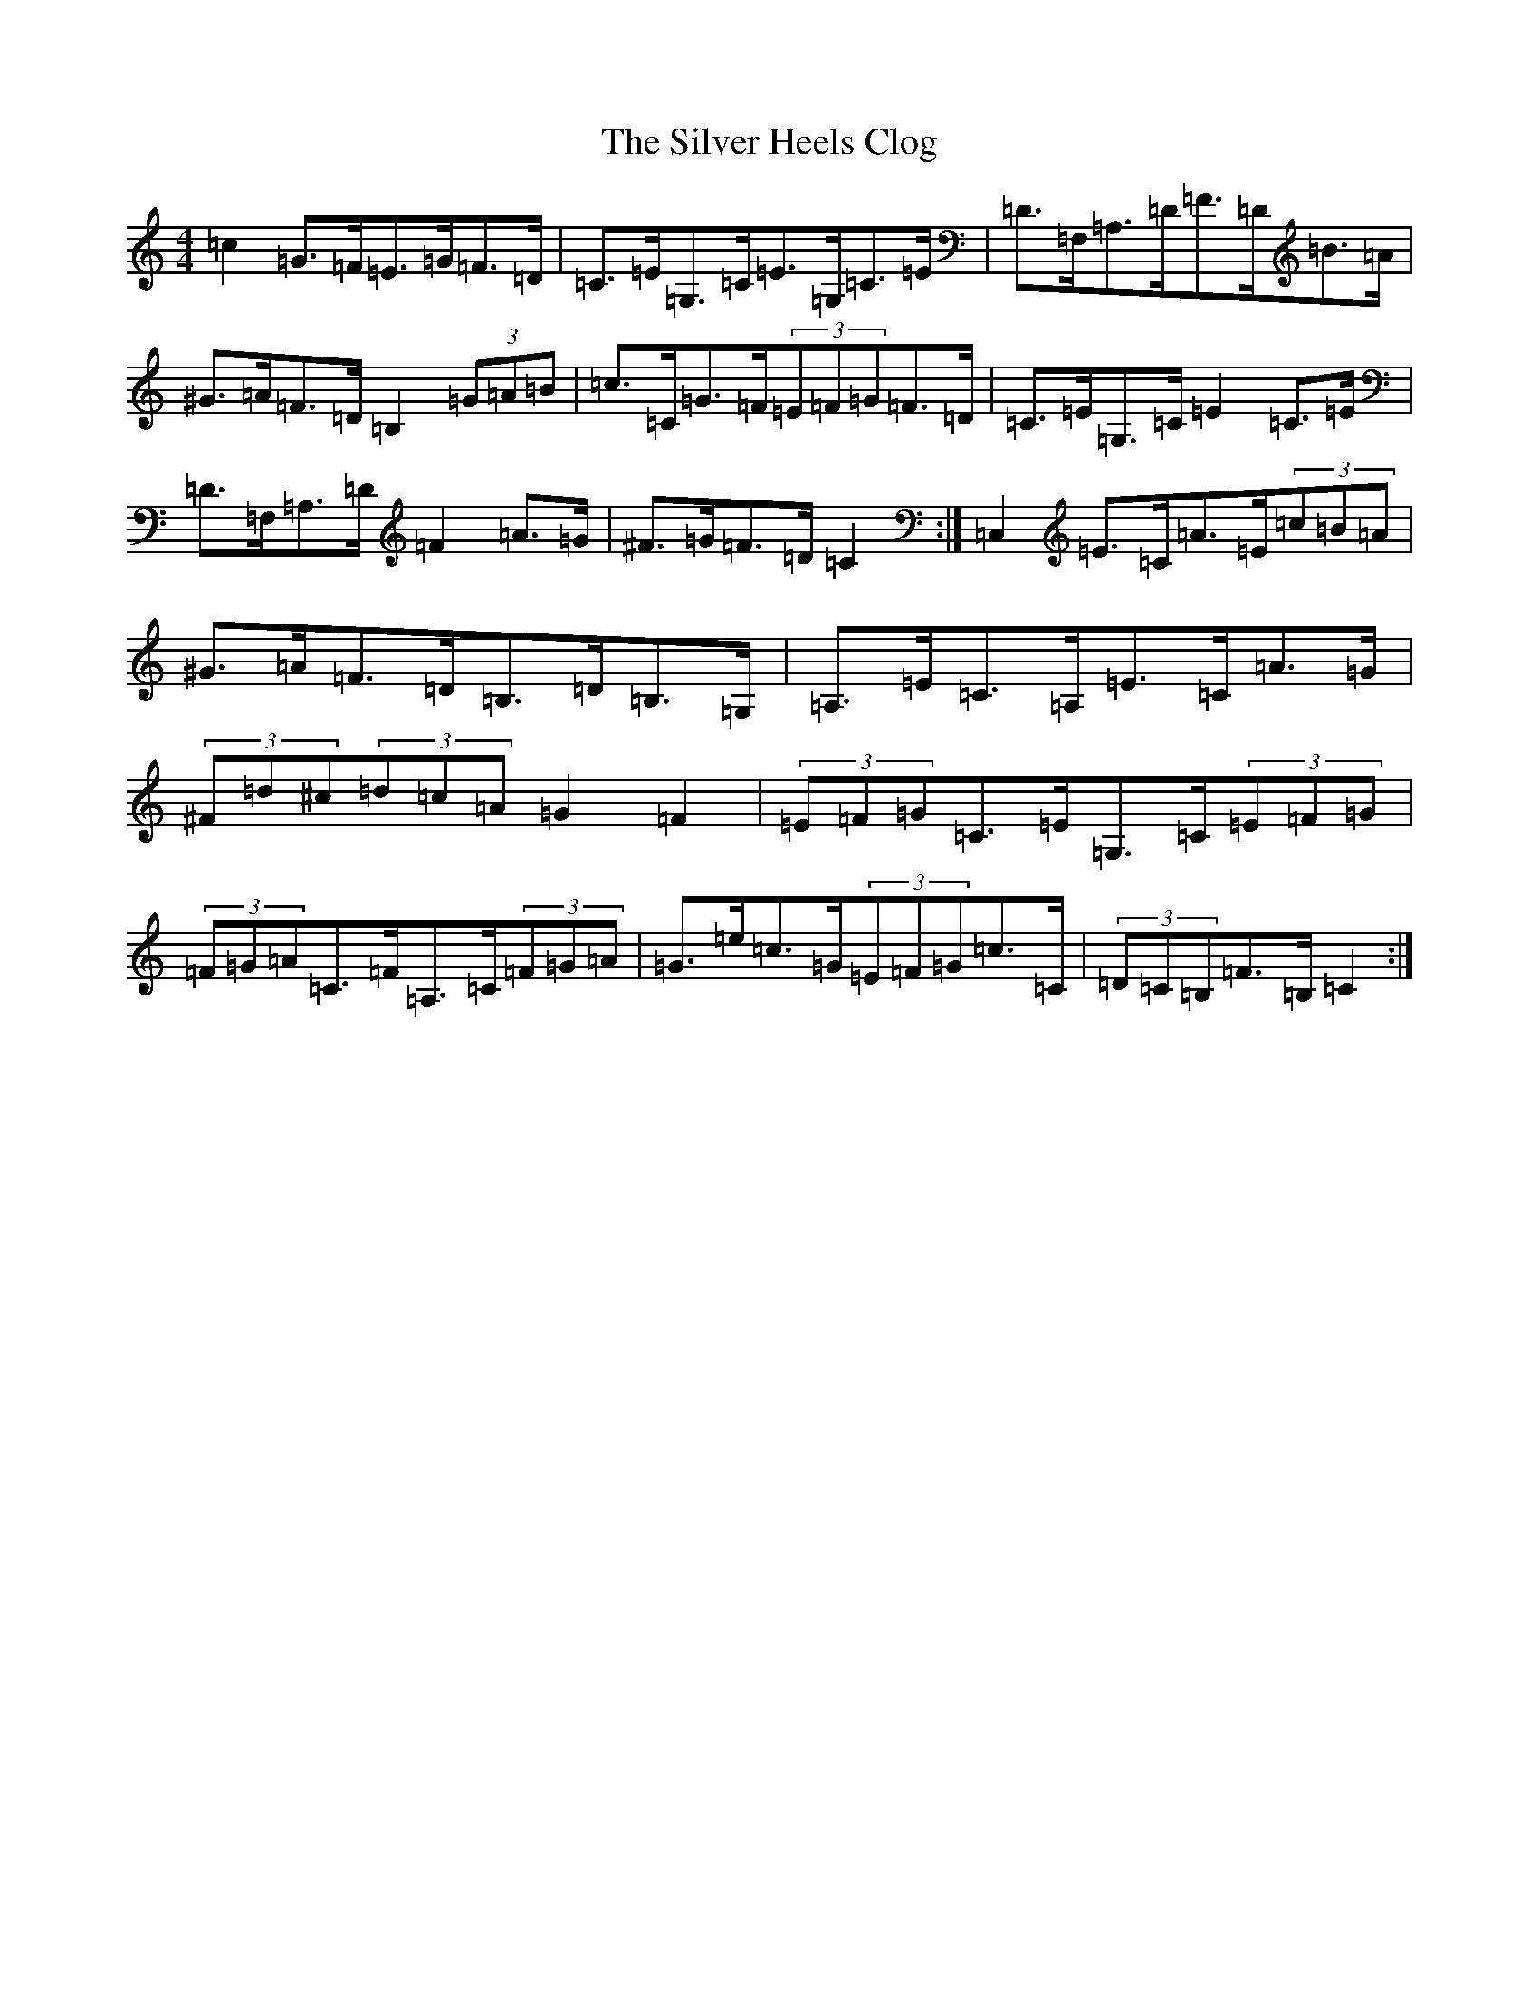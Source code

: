 X: 19445
T: Silver Heels Clog, The
S: https://thesession.org/tunes/6922#setting18507
Z: G Major
R: hornpipe
M: 4/4
L: 1/8
K: C Major
=c2=G>=F=E>=G=F>=D|=C>=E=G,>=C=E>=G,=C>=E|=D>=F,=A,>=D=F>=D=B>=A|^G>=A=F>=D=B,2(3=G=A=B|=c>=C=G>=F(3=E=F=G=F>=D|=C>=E=G,>=C=E2=C>=E|=D>=F,=A,>=D=F2=A>=G|^F>=G=F>=D=C2:|=C,2=E>=C=A>=E(3=c=B=A|^G>=A=F>=D=B,>=D=B,>=G,|=A,>=E=C>=A,=E>=C=A>=G|(3^F=d^c(3=d=c=A=G2=F2|(3=E=F=G=C>=E=G,>=C(3=E=F=G|(3=F=G=A=C>=F=A,>=C(3=F=G=A|=G>=e=c>=G(3=E=F=G=c>=C|(3=D=C=B,=F>=B,=C2:|